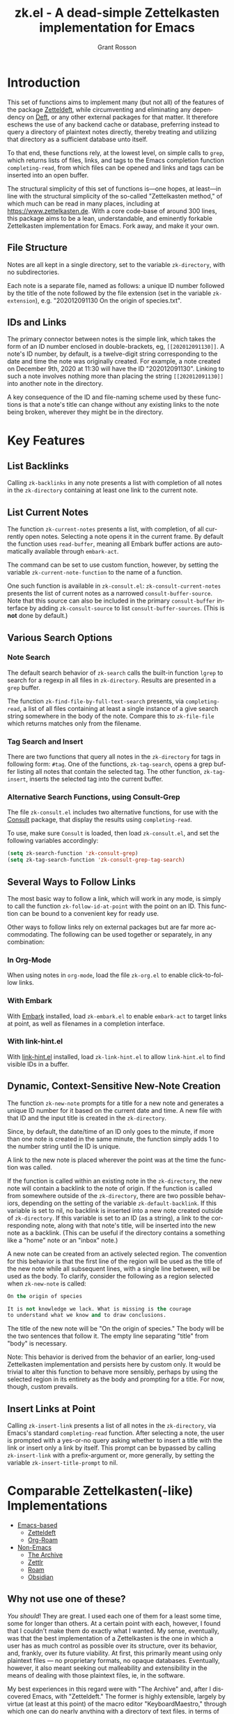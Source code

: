#+title: zk.el - A dead-simple Zettelkasten implementation for Emacs
#+author: Grant Rosson
#+language: en

* Introduction

This set of functions aims to implement many (but not all) of the features of
the package [[https://github.com/EFLS/zetteldeft/][Zetteldeft]], while circumventing and eliminating any dependency on
[[https://github.com/jrblevin/deft][Deft]], or any other external packages for that matter. It therefore eschews the
use of any backend cache or database, preferring instead to query a directory
of plaintext notes directly, thereby treating and utilizing that directory as
a sufficient database unto itself.

To that end, these functions rely, at the lowest level, on simple calls to
=grep=, which returns lists of files, links, and tags to the Emacs completion
function =completing-read=, from which files can be opened and links and tags
can be inserted into an open buffer.

The structural simplicity of this set of functions is---one hopes, at
least---in line with the structural simplicity of the so-called "Zettelkasten
method," of which much can be read in many places, including at
https://www.zettelkasten.de. With a core code-base of around 300 lines, this
package aims to be a lean, understandable, and eminently forkable
Zettelkasten implementation for Emacs. Fork away, and make it your own.

** File Structure

Notes are all kept in a single directory, set to the variable =zk-directory=,
with no subdirectories.

Each note is a separate file, named as follows: a unique ID number followed
by the title of the note followed by the file extension (set in the variable
=zk-extension=), e.g. "202012091130 On the origin of species.txt".

** IDs and Links

The primary connector between notes is the simple link, which takes the form
of an ID number enclosed in double-brackets, eg, =[[202012091130]]=. A note's
ID number, by default, is a twelve-digit string corresponding to the date and
time the note was originally created. For example, a note created on December
9th, 2020 at 11:30 will have the ID "202012091130". Linking to such a note
involves nothing more than placing the string =[[202012091130]]= into another
note in the directory.

A key consequence of the ID and file-naming scheme used by these functions is
that a note's title can change without any existing links to the note being
broken, wherever they might be in the directory.

* Key Features

** List Backlinks

Calling =zk-backlinks= in any note presents a list with completion of all
notes in the =zk-directory= containing at least one link to the current note.

** List Current Notes

The function =zk-current-notes= presents a list, with completion, of all
currently open notes. Selecting a note opens it in the current frame. By
default the function uses =read-buffer=, meaning all Embark buffer actions
are automatically available through =embark-act=.

The command can be set to use custom function, however, by setting the
variable =zk-current-note-function= to the name of a function.

One such function is available in =zk-consult.el=: =zk-consult-current-notes=
presents the list of current notes as a narrowed =consult-buffer-source=.
Note that this source can also be included in the primary =consult-buffer=
interface by adding =zk-consult-source= to list =consult-buffer-sources=. (This is *not* done by default.)

** Various Search Options

*** Note Search

The default search behavior of =zk-search= calls the built-in function
=lgrep= to search for a regexp in all files in =zk-directory=. Results are
presented in a =grep= buffer.

The function =zk-find-file-by-full-text-search= presents, via
=completing-read=, a list of all files containing at least a single instance
of a give search string somewhere in the body of the note. Compare this to
=zk-file-file= which returns matches only from the filename.

*** Tag Search and Insert

There are two functions that query all notes in the =zk-directory= for tags
in following form: =#tag=. One of the functions, =zk-tag-search=, opens a
grep buffer listing all notes that contain the selected tag. The other
function, =zk-tag-insert=, inserts the selected tag into the current buffer.

*** Alternative Search Functions, using Consult-Grep 

The file =zk-consult.el= includes two alternative functions, for use with the
[[https://github.com/minad/consult][Consult]] package, that display the results using =completing-read=.

To use, make sure =Consult= is loaded, then load =zk-consult.el=, and set
the following variables accordingly:

#+begin_src emacs-lisp
(setq zk-search-function 'zk-consult-grep)
(setq zk-tag-search-function 'zk-consult-grep-tag-search)
#+end_src

** Several Ways to Follow Links

The most basic way to follow a link, which will work in any mode, is
simply to call the function =zk-follow-id-at-point= with the point on an ID.
This function can be bound to a convenient key for ready use.

Other ways to follow links rely on external packages but are far more
accommodating. The following can be used together or separately, in any
combination:

*** In Org-Mode

When using notes in =org-mode=, load the file =zk-org.el= to enable
click-to-follow links.

*** With Embark

With [[https://github.com/oantolin/embark][Embark]] installed, load =zk-embark.el= to enable =embark-act= to target
links at point, as well as filenames in a completion interface.

*** With link-hint.el

With [[https://github.com/noctuid/link-hint.el][link-hint.el]] installed, load =zk-link-hint.el= to allow =link-hint.el=
to find visible IDs in a buffer.

** Dynamic, Context-Sensitive New-Note Creation

The function =zk-new-note= prompts for a title for a new note and generates a
unique ID number for it based on the current date and time. A new file with
that ID and the input title is created in the =zk-directory=.

Since, by default, the date/time of an ID only goes to the minute, if more
than one note is created in the same minute, the function simply adds 1 to
the number string until the ID is unique.

A link to the new note is placed wherever the point was at the time the
function was called.

If the function is called within an existing note in the =zk-directory=, the
new note will contain a backlink to the note of origin. If the function is
called from somewhere outside of the =zk-directory=, there are two possible
behaviors, depending on the setting of the variable =zk-default-backlink=. If
this variable is set to nil, no backlink is inserted into a new note created
outside of =zk-directory=. If this variable is set to an ID (as a string), a
link to the corresponding note, along with that note's title, will be
inserted into the new note as a backlink. (This can be useful if the
directory contains a something like a "home" note or an "inbox" note.)

A new note can be created from an actively selected region. The convention
for this behavior is that the first line of the region will be used as the
title of the new note while all subsequent lines, with a single line between,
will be used as the body. To clarify, consider the following as a region
selected when =zk-new-note= is called:

#+begin_src emacs-lisp
On the origin of species

It is not knowledge we lack. What is missing is the courage
to understand what we know and to draw conclusions.
#+end_src

The title of the new note will be "On the origin of species." The body will
be the two sentences that follow it. The empty line separating "title" from
"body" is necessary.

Note: This behavior is derived from the behavior of an earlier, long-used
Zettelkasten implementation and persists here by custom only. It would be
trivial to alter this function to behave more sensibly, perhaps by using the
selected region in its entirety as the body and prompting for a title. For
now, though, custom prevails.

** Insert Links at Point

Calling =zk-insert-link= presents a list of all notes in the =zk-directory=,
via Emacs's standard =completing-read= function. After selecting a note,
the user is prompted with a yes-or-no query asking whether to insert a title
with the link or insert only a link by itself. This prompt can be bypassed
by calling =zk-insert-link= with a prefix-argument or, more generally, by
setting the variable =zk-insert-title-prompt= to nil.

* Comparable Zettelkasten(-like) Implementations 

- _Emacs-based_
  - [[https://github.com/EFLS/zetteldeft][Zetteldeft]]
  - [[https://github.com/org-roam/org-roam][Org-Roam]]

- _Non-Emacs_
  - [[https://zettelkasten.de/the-archive/][The Archive]]
  - [[https://zettlr.com][Zettlr]]
  - [[https://roamresearch.com][Roam]]
  - [[https://obsidian.md][Obsidian]]

** Why not use one of these?

/You should/! They are great. I used each one of them for a least some time,
some for longer than others. At a certain point with each, however, I found
that I couldn't make them do exactly what I wanted. My sense, eventually, was
that the best implementation of a Zettelkasten is the one in which a user has
as much control as possible over its structure, over its behavior, and,
frankly, over its future viability. At first, this primarily meant using only
plaintext files --- no proprietary formats, no opaque databases. Eventually,
however, it also meant seeking out malleability and extensibility in the
means of dealing with those plaintext files, ie, in the software.

My best experiences in this regard were with "The Archive" and, after I
discovered Emacs, with "Zetteldeft." The former is highly extensible, largely
by virtue (at least at this point) of the macro editor "KeyboardMaestro,"
through which one can do nearly anything with a directory of text files, in
terms of editing, querying, inserting tags and links, etc. If I hadn't fallen
into Emacs, I would definitely still be using "The Archive" in combination
with "KeyboardMaestro." Little about my note-taking practices and preferences
has changed since I used "The Archive." As for "Zetteldeft," the notable
differences between it and the present package are only to be found
under-the-hood, so to speak. The only reason I'm not still using it is that,
over time, it became this.
